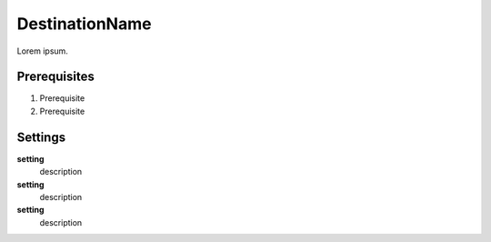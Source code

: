 ==================================================
DestinationName
==================================================

Lorem ipsum.


Prerequisites
==================================================

#. Prerequisite
#. Prerequisite


Settings
==================================================

**setting**
   description

**setting**
   description

**setting**
   description